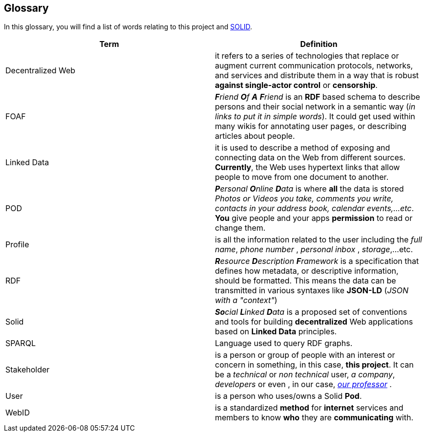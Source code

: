 [[section-glossary]]
== Glossary


****
In this glossary, you will find a list of words relating to this project and link:https://solid.inrupt.com/about[SOLID].
****

[options="header"]
|===
| Term         | Definition
| Decentralized Web     | it refers to a series of technologies that replace or augment current communication protocols, networks, and services and distribute them in a way that is robust *against single-actor control* or *censorship*.
| FOAF     | _**F**riend **O**f **A** **F**riend_ is an *RDF* based schema to describe persons and their social network in a semantic way (_in links to put it in simple words_). It could get used within many wikis for annotating user pages, or describing articles about people.
| Linked Data | it is used to describe a method of exposing and connecting data on the Web from different sources. *Currently*, the Web uses hypertext links that allow people to move from one document to another.
| POD     | _**P**ersonal **O**nline **D**ata_ is where *all* the data is stored _Photos or Videos you take, comments you write, contacts in your address book, calendar events,...etc_. *You* give people and your apps *permission* to read or change them.
| Profile | is all the information related to the user including the _full name_, _phone number_ , _personal inbox_ , _storage_,...etc.
| RDF    | _**R**esource **D**escription **F**ramework_ is a specification that defines how metadata, or descriptive information, should be formatted. This means the data can be transmitted in various syntaxes like *JSON-LD* (_JSON with a "context"_)
| Solid        | _**So**cial **L**inked **D**ata_ is a proposed set of conventions and tools for building *decentralized* Web applications based on *Linked Data* principles.
| SPARQL	| Language used to query RDF graphs.
| Stakeholder     | is a person or group of people with an interest or concern in something, in this case, *this project*. It can be a _technical_ or _non technical_ user, _a company_, _developers_ or even , in our case, link:https://labra.solid.community[_our professor_] .
| User   | is a person who uses/owns a Solid *Pod*.
| WebID     | is a standardized *method* for *internet* services and members to know *who* they are *communicating* with.

|===
